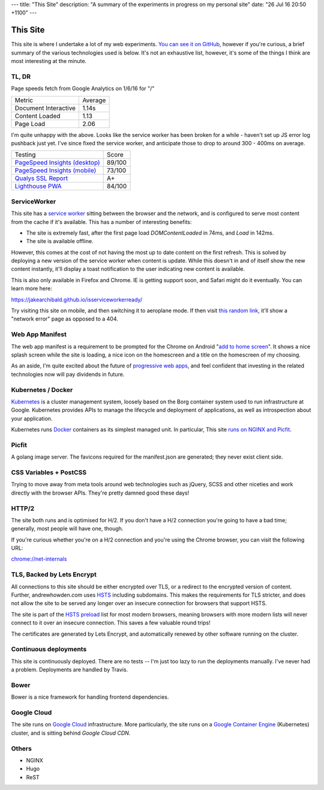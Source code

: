 ---
title: "This Site"
description: "A summary of the experiments in progress on my personal site"
date: "26 Jul 16 20:50 +1100"
---

=========
This Site
=========

This site is where I undertake a lot of my web experiments.
`You can see it on GitHub`_, however if you're curious, a brief summary of the
various technologies used is below. It's not an exhaustive list, however,
it's some of the things I think are most interesting at the minute.

TL, DR
-------

Page speeds fetch from Google Analytics on 1/6/16 for "/"

========================== ========
Metric                     Average
-------------------------- --------
Document Interactive       1.14s
Content Loaded             1.13
Page Load                  2.06
========================== ========

I'm quite unhappy with the above. Looks like the service worker has been broken
for a while - haven't set up JS error log pushback just yet. I've since fixed
the service worker, and anticipate those to drop to around 300 - 400ms on
average.

========================================== =========
Testing                                    Score
------------------------------------------ ---------
`PageSpeed Insights (desktop)`_            89/100
`PageSpeed Insights (mobile)`_             73/100
`Qualys SSL Report`_                       A+
`Lighthouse PWA`_                          84/100
========================================== =========

ServiceWorker
-------------

This site has a `service worker`_ sitting between the browser and the network,
and is configured to serve most content from the cache if it's available. This
has a number of interesting benefits:

- The site is extremely fast, after the first page load `DOMContentLoaded` in
  74ms, and `Load` in 142ms.
- The site is available offline.

However, this comes at the cost of not having the most up to date content on
the first refresh. This is solved by deploying a new version of the service
worker when content is update. While this doesn't in and of itself show the
new content instantly, it'll display a toast notification to the user indicating
new content is available.

This is also only available in Firefox and Chrome. IE is getting support soon,
and Safari might do it eventually. You can learn more here:

https://jakearchibald.github.io/isserviceworkerready/

Try visiting this site on mobile, and then switching it to aeroplane mode. If
then visit `this random link`_, it'll show a "network error" page as opposed to
a 404.

Web App Manifest
----------------

The web app manifest is a requirement to be prompted for the Chrome on Android
"`add to home screen`_". It shows a nice splash screen while the site is loading,
a nice icon on the homescreen and a title on the homescreen of my choosing.

As an aside, I'm quite excited about the future of `progressive web apps`_, and
feel confident that investing in the related technologies now will pay dividends
in future.

Kubernetes / Docker
-------------------

`Kubernetes`_ is a cluster management system, loosely based on the Borg
container system used to run infrastructure at Google. Kubernetes provides
APIs to manage the lifecycle and deployment of applications, as well as
introspection about your application.

Kubernetes runs `Docker`_ containers as its simplest managed unit. In particular,
This site `runs on NGINX and Picfit`_.

Picfit
------

A golang image server. The favicons required for the manifest.json are
generated; they never exist client side.

CSS Variables + PostCSS
-----------------------

Trying to move away from meta tools around web technologies such as jQuery,
SCSS and other niceties and work directly with the browser APIs. They're pretty
damned good these days!

HTTP/2
------

The site both runs and is optimised for H/2. If you don't have a H/2 connection
you're going to have a bad time; generally, most people will have one, though.

If you're curious whether you're on a H/2 connection and you're using the Chrome
browser, you can visit the following URL:

`chrome://net-internals`_

TLS, Backed by Lets Encrypt
---------------------------

All connections to this site should be either encrypted over TLS, or a redirect
to the encrypted version of content. Further, andrewhowden.com uses
`HSTS`_ including subdomains. This makes the requirements for TLS stricter, and
does not allow the site to be served any longer over an insecure connection for
browsers that support HSTS.

The site is part of the `HSTS preload`_ list for most modern browsers, meaning
browsers with more modern lists will never connect to it over an insecure
connection. This saves a few valuable round trips!

The certificates are generated by Lets Encrypt, and automatically renewed by
other software running on the cluster.

Continuous deployments
----------------------

This site is continuously deployed. There are no tests -- I'm just too lazy
to run the deployments manually. I've never had a problem. Deployments are
handled by Travis.

Bower
-----

Bower is a nice framework for handling frontend dependencies.

Google Cloud
------------

The site runs on `Google Cloud`_ infrastructure. More particularly, the site
runs on a `Google Container Engine`_ (Kubernetes) cluster, and is sitting behind
`Google Cloud CDN`.

Others
------

- NGINX
- Hugo
- ReST

.. _`You can see it on GitHub`: https://github.com/andrewhowdencom/www.andrewhowden.com
.. _`service worker`: https://github.com/jakearchibald/simple-serviceworker-tutorial
.. _`this random link`: /this/is/a/random/link
.. _`add to home screen`: https://developer.chrome.com/multidevice/android/installtohomescreen#supporting
.. _`progressive web apps`: https://developers.google.com/web/progressive-web-apps/
.. _`Kubernetes`: http://kubernetes.io/
.. _`runs on NGINX and Picfit`: https://github.com/andrewhowdencom/www.andrewhowden.com/blob/master/build/kubernetes/nginx.deployment.yml
.. _`Docker`: http://docker.io/
.. _`HSTS`: https://developer.mozilla.org/en-US/docs/Web/Security/HTTP_strict_transport_security
.. _`HSTS Preload`: https://hstspreload.appspot.com/
.. _`Google Cloud`: https://cloud.google.com/
.. _`Google Container Engine`: https://cloud.google.com/container-engine/
.. _`Google Cloud CDN`: https://cloud.google.com/cdn/
.. _`chrome://net-internals`: chrome://net-internals
.. _`PageSpeed Insights (Desktop)`: https://developers.google.com/speed/pagespeed/insights/?url=https%3A%2F%2Fwww.andrewhowden.com%2F&tab=desktop
.. _`PageSpeed Insights (Mobile)`: https://developers.google.com/speed/pagespeed/insights/?url=https%3A%2F%2Fwww.andrewhowden.com%2F&tab=mobile
.. _`Qualys SSL Report`: https://www.ssllabs.com/ssltest/analyze.html?d=www.andrewhowden.com
.. _`Lighthouse PWA`: https://chrome.google.com/webstore/detail/lighthouse/blipmdconlkpinefehnmjammfjpmpbjk
